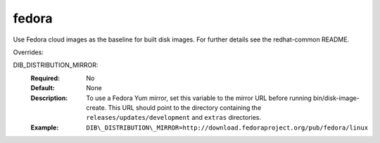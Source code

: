 ======
fedora
======

Use Fedora cloud images as the baseline for built disk images. For further
details see the redhat-common README.

Overrides:

DIB_DISTRIBUTION_MIRROR:
   :Required: No
   :Default: None
   :Description: To use a Fedora Yum mirror, set this variable to the mirror URL
                 before running bin/disk-image-create. This URL should point to
                 the directory containing the ``releases/updates/development``
                 and ``extras`` directories.
   :Example: ``DIB\_DISTRIBUTION\_MIRROR=http://download.fedoraproject.org/pub/fedora/linux``


